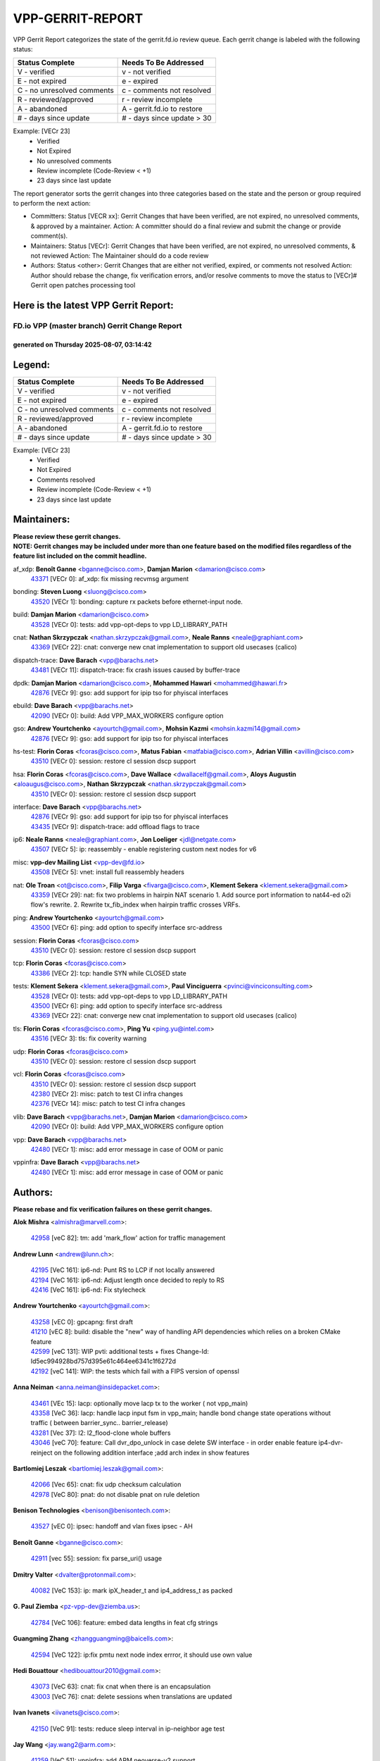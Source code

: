#################
VPP-GERRIT-REPORT
#################

VPP Gerrit Report categorizes the state of the gerrit.fd.io review queue.  Each gerrit change is labeled with the following status:

========================== ===========================
Status Complete            Needs To Be Addressed
========================== ===========================
V - verified               v - not verified
E - not expired            e - expired
C - no unresolved comments c - comments not resolved
R - reviewed/approved      r - review incomplete
A - abandoned              A - gerrit.fd.io to restore
# - days since update      # - days since update > 30
========================== ===========================

Example: [VECr 23]
    - Verified
    - Not Expired
    - No unresolved comments
    - Review incomplete (Code-Review < +1)
    - 23 days since last update

The report generator sorts the gerrit changes into three categories based on the state and the person or group required to perform the next action:

- Committers:
  Status [VECR xx]: Gerrit Changes that have been verified, are not expired, no unresolved comments, & approved by a maintainer.
  Action: A committer should do a final review and submit the change or provide comment(s).

- Maintainers:
  Status [VECr]: Gerrit Changes that have been verified, are not expired, no unresolved comments, & not reviewed
  Action: The Maintainer should do a code review

- Authors:
  Status <other>: Gerrit Changes that are either not verified, expired, or comments not resolved
  Action: Author should rebase the change, fix verification errors, and/or resolve comments to move the status to [VECr]# Gerrit open patches processing tool

Here is the latest VPP Gerrit Report:
-------------------------------------

==============================================
FD.io VPP (master branch) Gerrit Change Report
==============================================
--------------------------------------------
generated on Thursday 2025-08-07, 03:14:42
--------------------------------------------


Legend:
-------
========================== ===========================
Status Complete            Needs To Be Addressed
========================== ===========================
V - verified               v - not verified
E - not expired            e - expired
C - no unresolved comments c - comments not resolved
R - reviewed/approved      r - review incomplete
A - abandoned              A - gerrit.fd.io to restore
# - days since update      # - days since update > 30
========================== ===========================

Example: [VECr 23]
    - Verified
    - Not Expired
    - Comments resolved
    - Review incomplete (Code-Review < +1)
    - 23 days since last update


Maintainers:
------------
| **Please review these gerrit changes.**

| **NOTE: Gerrit changes may be included under more than one feature based on the modified files regardless of the feature list included on the commit headline.**

af_xdp: **Benoît Ganne** <bganne@cisco.com>, **Damjan Marion** <damarion@cisco.com>
  | `43371 <https:////gerrit.fd.io/r/c/vpp/+/43371>`_ [VECr 0]: af_xdp: fix missing recvmsg argument

bonding: **Steven Luong** <sluong@cisco.com>
  | `43520 <https:////gerrit.fd.io/r/c/vpp/+/43520>`_ [VECr 1]: bonding: capture rx packets before ethernet-input node.

build: **Damjan Marion** <damarion@cisco.com>
  | `43528 <https:////gerrit.fd.io/r/c/vpp/+/43528>`_ [VECr 0]: tests: add vpp-opt-deps to vpp LD_LIBRARY_PATH

cnat: **Nathan Skrzypczak** <nathan.skrzypczak@gmail.com>, **Neale Ranns** <neale@graphiant.com>
  | `43369 <https:////gerrit.fd.io/r/c/vpp/+/43369>`_ [VECr 22]: cnat: converge new cnat implementation to support old usecases (calico)

dispatch-trace: **Dave Barach** <vpp@barachs.net>
  | `43481 <https:////gerrit.fd.io/r/c/vpp/+/43481>`_ [VECr 11]: dispatch-trace: fix crash issues caused by buffer-trace

dpdk: **Damjan Marion** <damarion@cisco.com>, **Mohammed Hawari** <mohammed@hawari.fr>
  | `42876 <https:////gerrit.fd.io/r/c/vpp/+/42876>`_ [VECr 9]: gso: add support for ipip tso for phyiscal interfaces

ebuild: **Dave Barach** <vpp@barachs.net>
  | `42090 <https:////gerrit.fd.io/r/c/vpp/+/42090>`_ [VECr 0]: build: Add VPP_MAX_WORKERS configure option

gso: **Andrew Yourtchenko** <ayourtch@gmail.com>, **Mohsin Kazmi** <mohsin.kazmi14@gmail.com>
  | `42876 <https:////gerrit.fd.io/r/c/vpp/+/42876>`_ [VECr 9]: gso: add support for ipip tso for phyiscal interfaces

hs-test: **Florin Coras** <fcoras@cisco.com>, **Matus Fabian** <matfabia@cisco.com>, **Adrian Villin** <avillin@cisco.com>
  | `43510 <https:////gerrit.fd.io/r/c/vpp/+/43510>`_ [VECr 0]: session: restore cl session dscp support

hsa: **Florin Coras** <fcoras@cisco.com>, **Dave Wallace** <dwallacelf@gmail.com>, **Aloys Augustin** <aloaugus@cisco.com>, **Nathan Skrzypczak** <nathan.skrzypczak@gmail.com>
  | `43510 <https:////gerrit.fd.io/r/c/vpp/+/43510>`_ [VECr 0]: session: restore cl session dscp support

interface: **Dave Barach** <vpp@barachs.net>
  | `42876 <https:////gerrit.fd.io/r/c/vpp/+/42876>`_ [VECr 9]: gso: add support for ipip tso for phyiscal interfaces
  | `43435 <https:////gerrit.fd.io/r/c/vpp/+/43435>`_ [VECr 9]: dispatch-trace: add offload flags to trace

ip6: **Neale Ranns** <neale@graphiant.com>, **Jon Loeliger** <jdl@netgate.com>
  | `43507 <https:////gerrit.fd.io/r/c/vpp/+/43507>`_ [VECr 5]: ip: reassembly - enable registering custom next nodes for v6

misc: **vpp-dev Mailing List** <vpp-dev@fd.io>
  | `43508 <https:////gerrit.fd.io/r/c/vpp/+/43508>`_ [VECr 5]: vnet: install full reassembly headers

nat: **Ole Troan** <ot@cisco.com>, **Filip Varga** <fivarga@cisco.com>, **Klement Sekera** <klement.sekera@gmail.com>
  | `43359 <https:////gerrit.fd.io/r/c/vpp/+/43359>`_ [VECr 29]: nat: fix two problems in hairpin NAT scenario 1. Add source port information to nat44-ed o2i flow's rewrite. 2. Rewrite tx_fib_index when hairpin traffic crosses VRFs.

ping: **Andrew Yourtchenko** <ayourtch@gmail.com>
  | `43500 <https:////gerrit.fd.io/r/c/vpp/+/43500>`_ [VECr 6]: ping: add option to specify interface src-address

session: **Florin Coras** <fcoras@cisco.com>
  | `43510 <https:////gerrit.fd.io/r/c/vpp/+/43510>`_ [VECr 0]: session: restore cl session dscp support

tcp: **Florin Coras** <fcoras@cisco.com>
  | `43386 <https:////gerrit.fd.io/r/c/vpp/+/43386>`_ [VECr 2]: tcp: handle SYN while CLOSED state

tests: **Klement Sekera** <klement.sekera@gmail.com>, **Paul Vinciguerra** <pvinci@vinciconsulting.com>
  | `43528 <https:////gerrit.fd.io/r/c/vpp/+/43528>`_ [VECr 0]: tests: add vpp-opt-deps to vpp LD_LIBRARY_PATH
  | `43500 <https:////gerrit.fd.io/r/c/vpp/+/43500>`_ [VECr 6]: ping: add option to specify interface src-address
  | `43369 <https:////gerrit.fd.io/r/c/vpp/+/43369>`_ [VECr 22]: cnat: converge new cnat implementation to support old usecases (calico)

tls: **Florin Coras** <fcoras@cisco.com>, **Ping Yu** <ping.yu@intel.com>
  | `43516 <https:////gerrit.fd.io/r/c/vpp/+/43516>`_ [VECr 3]: tls: fix coverity warning

udp: **Florin Coras** <fcoras@cisco.com>
  | `43510 <https:////gerrit.fd.io/r/c/vpp/+/43510>`_ [VECr 0]: session: restore cl session dscp support

vcl: **Florin Coras** <fcoras@cisco.com>
  | `43510 <https:////gerrit.fd.io/r/c/vpp/+/43510>`_ [VECr 0]: session: restore cl session dscp support
  | `42380 <https:////gerrit.fd.io/r/c/vpp/+/42380>`_ [VECr 2]: misc: patch to test CI infra changes
  | `42376 <https:////gerrit.fd.io/r/c/vpp/+/42376>`_ [VECr 14]: misc: patch to test CI infra changes

vlib: **Dave Barach** <vpp@barachs.net>, **Damjan Marion** <damarion@cisco.com>
  | `42090 <https:////gerrit.fd.io/r/c/vpp/+/42090>`_ [VECr 0]: build: Add VPP_MAX_WORKERS configure option

vpp: **Dave Barach** <vpp@barachs.net>
  | `42480 <https:////gerrit.fd.io/r/c/vpp/+/42480>`_ [VECr 1]: misc: add error message in case of OOM or panic

vppinfra: **Dave Barach** <vpp@barachs.net>
  | `42480 <https:////gerrit.fd.io/r/c/vpp/+/42480>`_ [VECr 1]: misc: add error message in case of OOM or panic

Authors:
--------
**Please rebase and fix verification failures on these gerrit changes.**

**Alok Mishra** <almishra@marvell.com>:

  | `42958 <https:////gerrit.fd.io/r/c/vpp/+/42958>`_ [veC 82]: tm: add 'mark_flow' action for traffic management

**Andrew Lunn** <andrew@lunn.ch>:

  | `42195 <https:////gerrit.fd.io/r/c/vpp/+/42195>`_ [VeC 161]: ip6-nd: Punt RS to LCP if not locally answered
  | `42194 <https:////gerrit.fd.io/r/c/vpp/+/42194>`_ [VeC 161]: ip6-nd: Adjust length once decided to reply to RS
  | `42416 <https:////gerrit.fd.io/r/c/vpp/+/42416>`_ [VeC 161]: ip6-nd: Fix stylecheck

**Andrew Yourtchenko** <ayourtch@gmail.com>:

  | `43258 <https:////gerrit.fd.io/r/c/vpp/+/43258>`_ [vEC 0]: gpcapng: first draft
  | `41210 <https:////gerrit.fd.io/r/c/vpp/+/41210>`_ [vEC 8]: build: disable the "new" way of handling API dependencies which relies on a broken CMake feature
  | `42599 <https:////gerrit.fd.io/r/c/vpp/+/42599>`_ [veC 131]: WIP pvti: additional tests + fixes Change-Id: Id5ec994928bd757d395e61c464ee6341c1f6272d
  | `42192 <https:////gerrit.fd.io/r/c/vpp/+/42192>`_ [veC 141]: WIP: the tests which fail with a FIPS version of openssl

**Anna Neiman** <anna.neiman@insidepacket.com>:

  | `43461 <https:////gerrit.fd.io/r/c/vpp/+/43461>`_ [VEc 15]: lacp: optionally move lacp tx to the worker ( not vpp_main)
  | `43358 <https:////gerrit.fd.io/r/c/vpp/+/43358>`_ [VeC 36]: lacp: handle lacp input fsm in vpp_main; handle bond change state operations without traffic ( between barrier_sync..  barrier_release)
  | `43281 <https:////gerrit.fd.io/r/c/vpp/+/43281>`_ [Vec 37]: l2: l2_flood-clone whole buffers
  | `43046 <https:////gerrit.fd.io/r/c/vpp/+/43046>`_ [veC 70]: feature: Call dvr_dpo_unlock in case delete SW interface - in order enable feature ip4-dvr-reinject on the following addition interface ;add arch index in show features

**Bartlomiej Leszak** <bartlomiej.leszak@gmail.com>:

  | `42066 <https:////gerrit.fd.io/r/c/vpp/+/42066>`_ [Vec 65]: cnat: fix udp checksum calculation
  | `42978 <https:////gerrit.fd.io/r/c/vpp/+/42978>`_ [VeC 80]: pnat: do not disable pnat on rule deletion

**Benison Technologies** <benison@benisontech.com>:

  | `43527 <https:////gerrit.fd.io/r/c/vpp/+/43527>`_ [vEC 0]: ipsec: handoff and vlan fixes ipsec - AH

**Benoît Ganne** <bganne@cisco.com>:

  | `42911 <https:////gerrit.fd.io/r/c/vpp/+/42911>`_ [vec 55]: session: fix parse_uri() usage

**Dmitry Valter** <dvalter@protonmail.com>:

  | `40082 <https:////gerrit.fd.io/r/c/vpp/+/40082>`_ [VeC 153]: ip: mark ipX_header_t and ip4_address_t as packed

**G. Paul Ziemba** <pz-vpp-dev@ziemba.us>:

  | `42784 <https:////gerrit.fd.io/r/c/vpp/+/42784>`_ [VeC 106]: feature: embed data lengths in feat cfg strings

**Guangming Zhang** <zhangguangming@baicells.com>:

  | `42594 <https:////gerrit.fd.io/r/c/vpp/+/42594>`_ [VeC 122]: ip:fix pmtu next node index errror, it should use own value

**Hedi Bouattour** <hedibouattour2010@gmail.com>:

  | `43073 <https:////gerrit.fd.io/r/c/vpp/+/43073>`_ [VeC 63]: cnat: fix cnat when there is an encapsulation
  | `43003 <https:////gerrit.fd.io/r/c/vpp/+/43003>`_ [VeC 76]: cnat: delete sessions when translations are updated

**Ivan Ivanets** <iivanets@cisco.com>:

  | `42150 <https:////gerrit.fd.io/r/c/vpp/+/42150>`_ [VeC 91]: tests: reduce sleep interval in ip-neighbor age test

**Jay Wang** <jay.wang2@arm.com>:

  | `41259 <https:////gerrit.fd.io/r/c/vpp/+/41259>`_ [VeC 51]: vppinfra: add ARM neoverse-v2 support

**Jing Peng** <jing@meter.com>:

  | `37058 <https:////gerrit.fd.io/r/c/vpp/+/37058>`_ [veC 63]: vppapigen: fix json build error

**Klement Sekera** <klement.sekera@gmail.com>:

  | `42486 <https:////gerrit.fd.io/r/c/vpp/+/42486>`_ [VeC 114]: tests: add send_and_expect_multi

**Lajos Katona** <katonalala@gmail.com>:

  | `40460 <https:////gerrit.fd.io/r/c/vpp/+/40460>`_ [Vec 175]: api: Refresh VPP API language with path background
  | `40471 <https:////gerrit.fd.io/r/c/vpp/+/40471>`_ [Vec 175]: docs: Add doc for API Trace Tools

**Michael Aronovici** <aronovic@cisco.com>:

  | `43439 <https:////gerrit.fd.io/r/c/vpp/+/43439>`_ [vEc 12]: bfd: add API to configure TOS for IP of BFD packets

**Mohammed HAWARI** <momohawari@gmail.com>:

  | `42343 <https:////gerrit.fd.io/r/c/vpp/+/42343>`_ [VeC 178]: vcl: LDP default to regular option

**Mohsin Kazmi** <sykazmi@cisco.com>:

  | `42886 <https:////gerrit.fd.io/r/c/vpp/+/42886>`_ [VeC 47]: ipip: fix support for ipip6o6 from linux tunnel
  | `39146 <https:////gerrit.fd.io/r/c/vpp/+/39146>`_ [vec 160]: geneve: add support for layer 3

**Naveen Joy** <najoy@cisco.com>:

  | `42966 <https:////gerrit.fd.io/r/c/vpp/+/42966>`_ [VeC 78]: tests: ipip checksum offload interface tests for IPv4 tunnels

**Ole Troan** <otroan@employees.org>:

  | `42463 <https:////gerrit.fd.io/r/c/vpp/+/42463>`_ [veC 145]: tests: tests python package and uv venv

**Pierre Pfister** <ppfister@cisco.com>:

  | `42032 <https:////gerrit.fd.io/r/c/vpp/+/42032>`_ [veC 169]: clib: add full simulated time support

**Robin Shapley** <robin.shapley@arm.com>:

  | `43184 <https:////gerrit.fd.io/r/c/vpp/+/43184>`_ [VeC 44]: snort: update VPP DAQ for multi-instance

**Sanjyot Vaidya** <sanjyot.vaidya@arm.com>:

  | `42983 <https:////gerrit.fd.io/r/c/vpp/+/42983>`_ [vec 77]: acl: added hit count logic in VPP for debugging

**Stanislav Zaikin** <zstaseg@gmail.com>:

  | `43015 <https:////gerrit.fd.io/r/c/vpp/+/43015>`_ [VeC 33]: vapi: uds transport pass client index correctly
  | `42931 <https:////gerrit.fd.io/r/c/vpp/+/42931>`_ [VeC 50]: cnat: add vrf awareness

**Venkata Ravichandra Mynidi** <vmynidi@marvell.com>:

  | `40775 <https:////gerrit.fd.io/r/c/vpp/+/40775>`_ [VeC 84]: tm: add tm framework for hw traffic management

**Vinod Krishna** <vinod.krishna@arm.com>:

  | `41979 <https:////gerrit.fd.io/r/c/vpp/+/41979>`_ [veC 134]: build: support 128B/64B cache-line size in Arm image

**Vladimir Ratnikov** <vratnikov@netgate.com>:

  | `40626 <https:////gerrit.fd.io/r/c/vpp/+/40626>`_ [Vec 128]: ip6-nd: simplify API to directly set options

**Vladislav Grishenko** <themiron@mail.ru>:

  | `43180 <https:////gerrit.fd.io/r/c/vpp/+/43180>`_ [VeC 50]: fib: avoid loadbalance dpo node path polarisation
  | `43181 <https:////gerrit.fd.io/r/c/vpp/+/43181>`_ [VeC 52]: fib: set the value of the sw_if_index for NULL route
  | `40436 <https:////gerrit.fd.io/r/c/vpp/+/40436>`_ [VeC 52]: ip: mark IP_TABLE_DUMP and IP_ROUTE_DUMP as mp-safe
  | `40630 <https:////gerrit.fd.io/r/c/vpp/+/40630>`_ [VeC 70]: vlib: mark cli quit command as mp_safe
  | `41660 <https:////gerrit.fd.io/r/c/vpp/+/41660>`_ [Vec 101]: nat: add nat44-ed ipfix dst address and port logging
  | `42538 <https:////gerrit.fd.io/r/c/vpp/+/42538>`_ [VeC 135]: nat: speedup nat44-ed vrf table lookups
  | `41174 <https:////gerrit.fd.io/r/c/vpp/+/41174>`_ [VeC 136]: fib: fix fib entry tracking crash on table remove

**Xiangqing Cheng** <chengxq@chinatelecom.cn>:

  | `42849 <https:////gerrit.fd.io/r/c/vpp/+/42849>`_ [VeC 99]: ip-neighbor: ARP/NA per-interface counter improvements

**Yoann Desmouceaux** <ydesmouc@cisco.com>:

  | `43282 <https:////gerrit.fd.io/r/c/vpp/+/43282>`_ [VeC 42]: svm: fix includes for musl

**bsoares.it@gmail.com** <bsoares.it@gmail.com>:

  | `42944 <https:////gerrit.fd.io/r/c/vpp/+/42944>`_ [Vec 83]: vhost: add full_tx_queue_placement option for vhost-user interfaces

**echo** <614699596@qq.com>:

  | `41994 <https:////gerrit.fd.io/r/c/vpp/+/41994>`_ [VeC 161]: af_packet: fix crash on af_packet_fd_error

**lei feng** <1579628578@qq.com>:

  | `42064 <https:////gerrit.fd.io/r/c/vpp/+/42064>`_ [Vec 79]: docs: Python apis examples

**mjbenz** <michael.benz@windriver.com>:

  | `42969 <https:////gerrit.fd.io/r/c/vpp/+/42969>`_ [veC 83]: Makefile: Added support for the Wind River eLxr distribution

**shaohui jin** <jinshaohui789@163.com>:

  | `41653 <https:////gerrit.fd.io/r/c/vpp/+/41653>`_ [veC 153]: dhcp:dhcp request packets always use the first server address.
  | `41652 <https:////gerrit.fd.io/r/c/vpp/+/41652>`_ [veC 153]: dhcp:fix dhcp server no support Option 82,unable to assign an IP address.

**steven luong** <sluong@cisco.com>:

  | `43138 <https:////gerrit.fd.io/r/c/vpp/+/43138>`_ [VEc 9]: session: refactoring application_local.c
  | `42178 <https:////gerrit.fd.io/r/c/vpp/+/42178>`_ [veC 145]: af_xdp: add option to support checksum, multi-buffer, and show af_xdp stats

**yoan picchi** <yoan.picchi@arm.com>:

  | `42916 <https:////gerrit.fd.io/r/c/vpp/+/42916>`_ [VeC 90]: snort: fix crash when using an output interface

**yu lintao** <oopsadm@gmail.com>:

  | `43357 <https:////gerrit.fd.io/r/c/vpp/+/43357>`_ [VeC 31]: ethernet: fix mac mismatch in promisc mode

Abandoned:
----------
**The following gerrit changes have not been updated in over 180 days and have been abandoned.**

**Dmitrii Anufriev** <dmitry-anufriev@yandex.ru>:

  | `42164 <https:////gerrit.fd.io/r/c/vpp/+/42164>`_ [A 180]: stats: prometheus_export fixes and improvements.

Legend:
-------
========================== ===========================
Status Complete            Needs To Be Addressed
========================== ===========================
V - verified               v - not verified
E - not expired            e - expired
C - no unresolved comments c - comments not resolved
R - reviewed/approved      r - review incomplete
A - abandoned              A - gerrit.fd.io to restore
# - days since update      # - days since update > 30
========================== ===========================

Example: [VECr 23]
    - Verified
    - Not Expired
    - Comments resolved
    - Review incomplete (Code-Review < +1)
    - 23 days since last update


Statistics:
-----------
================ ===
Patches assigned
================ ===
authors          60
maintainers      18
committers       0
abandoned        1
================ ===

